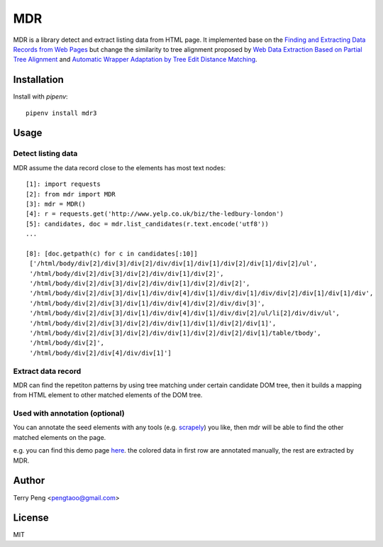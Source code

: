 ===
MDR
===

MDR is a library detect and extract listing data from HTML page. It implemented base on the `Finding and Extracting Data Records from Web Pages <http://dl.acm.org/citation.cfm?id=1743635>`_ but
change the similarity to tree alignment proposed by `Web Data Extraction Based on Partial Tree Alignment <http://doi.acm.org/10.1145/1060745.1060761>`_ and `Automatic Wrapper Adaptation by Tree Edit Distance Matching <http://arxiv.org/pdf/1103.1252.pdf>`_.

Installation
============
Install with `pipenv`::

    pipenv install mdr3


Usage
=====

Detect listing data
~~~~~~~~~~~~~~~~~~~

MDR assume the data record close to the elements has most text nodes::

    [1]: import requests
    [2]: from mdr import MDR
    [3]: mdr = MDR()
    [4]: r = requests.get('http://www.yelp.co.uk/biz/the-ledbury-london')
    [5]: candidates, doc = mdr.list_candidates(r.text.encode('utf8'))
    ...

    [8]: [doc.getpath(c) for c in candidates[:10]]
     ['/html/body/div[2]/div[3]/div[2]/div/div[1]/div[1]/div[2]/div[1]/div[2]/ul',
     '/html/body/div[2]/div[3]/div[2]/div/div[1]/div[2]',
     '/html/body/div[2]/div[3]/div[2]/div/div[1]/div[2]/div[2]',
     '/html/body/div[2]/div[3]/div[1]/div/div[4]/div[1]/div/div[1]/div/div[2]/div[1]/div[1]/div',
     '/html/body/div[2]/div[3]/div[1]/div/div[4]/div[2]/div/div[3]',
     '/html/body/div[2]/div[3]/div[1]/div/div[4]/div[1]/div/div[2]/ul/li[2]/div/div/ul',
     '/html/body/div[2]/div[3]/div[2]/div/div[1]/div[1]/div[2]/div[1]',
     '/html/body/div[2]/div[3]/div[2]/div/div[1]/div[2]/div[2]/div[1]/table/tbody',
     '/html/body/div[2]',
     '/html/body/div[2]/div[4]/div/div[1]']

Extract data record
~~~~~~~~~~~~~~~~~~~

MDR can find the repetiton patterns by using tree matching under certain candidate DOM tree, then it builds a mapping from HTML element to other matched elements of the DOM tree.

Used with annotation (optional)
~~~~~~~~~~~~~~~~~~~~~~~~~~~~~~~

You can annotate the seed elements with any tools (e.g. scrapely_) you like, then mdr will be able to find the other matched elements on the page.

e.g. you can find this demo page here_. the colored data in first row are annotated manually, the rest are extracted by MDR.

Author
======

Terry Peng <pengtaoo@gmail.com>

License
=======

MIT

.. _scrapely: https://github.com/scrapy/scrapely
.. _here: http://ibc.scrapinghub.com/tmp/h.html
